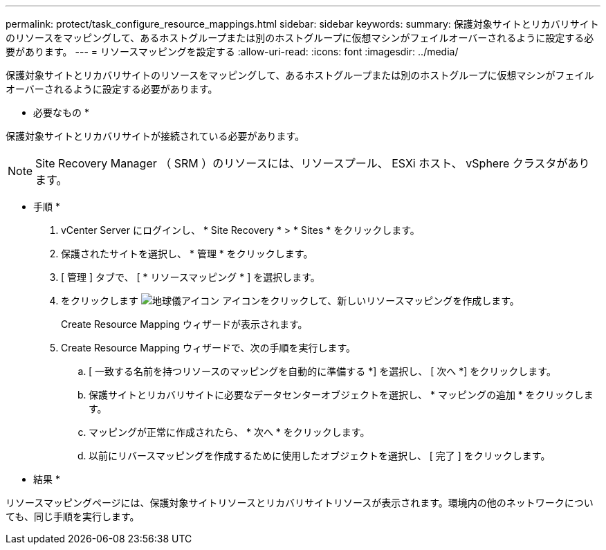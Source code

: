 ---
permalink: protect/task_configure_resource_mappings.html 
sidebar: sidebar 
keywords:  
summary: 保護対象サイトとリカバリサイトのリソースをマッピングして、あるホストグループまたは別のホストグループに仮想マシンがフェイルオーバーされるように設定する必要があります。 
---
= リソースマッピングを設定する
:allow-uri-read: 
:icons: font
:imagesdir: ../media/


[role="lead"]
保護対象サイトとリカバリサイトのリソースをマッピングして、あるホストグループまたは別のホストグループに仮想マシンがフェイルオーバーされるように設定する必要があります。

* 必要なもの *

保護対象サイトとリカバリサイトが接続されている必要があります。


NOTE: Site Recovery Manager （ SRM ）のリソースには、リソースプール、 ESXi ホスト、 vSphere クラスタがあります。

* 手順 *

. vCenter Server にログインし、 * Site Recovery * > * Sites * をクリックします。
. 保護されたサイトを選択し、 * 管理 * をクリックします。
. [ 管理 ] タブで、 [ * リソースマッピング * ] を選択します。
. をクリックします image:../media/new_resource_mappings.gif["地球儀アイコン"] アイコンをクリックして、新しいリソースマッピングを作成します。
+
Create Resource Mapping ウィザードが表示されます。

. Create Resource Mapping ウィザードで、次の手順を実行します。
+
.. [ 一致する名前を持つリソースのマッピングを自動的に準備する *] を選択し、 [ 次へ *] をクリックします。
.. 保護サイトとリカバリサイトに必要なデータセンターオブジェクトを選択し、 * マッピングの追加 * をクリックします。
.. マッピングが正常に作成されたら、 * 次へ * をクリックします。
.. 以前にリバースマッピングを作成するために使用したオブジェクトを選択し、 [ 完了 ] をクリックします。




* 結果 *

リソースマッピングページには、保護対象サイトリソースとリカバリサイトリソースが表示されます。環境内の他のネットワークについても、同じ手順を実行します。
